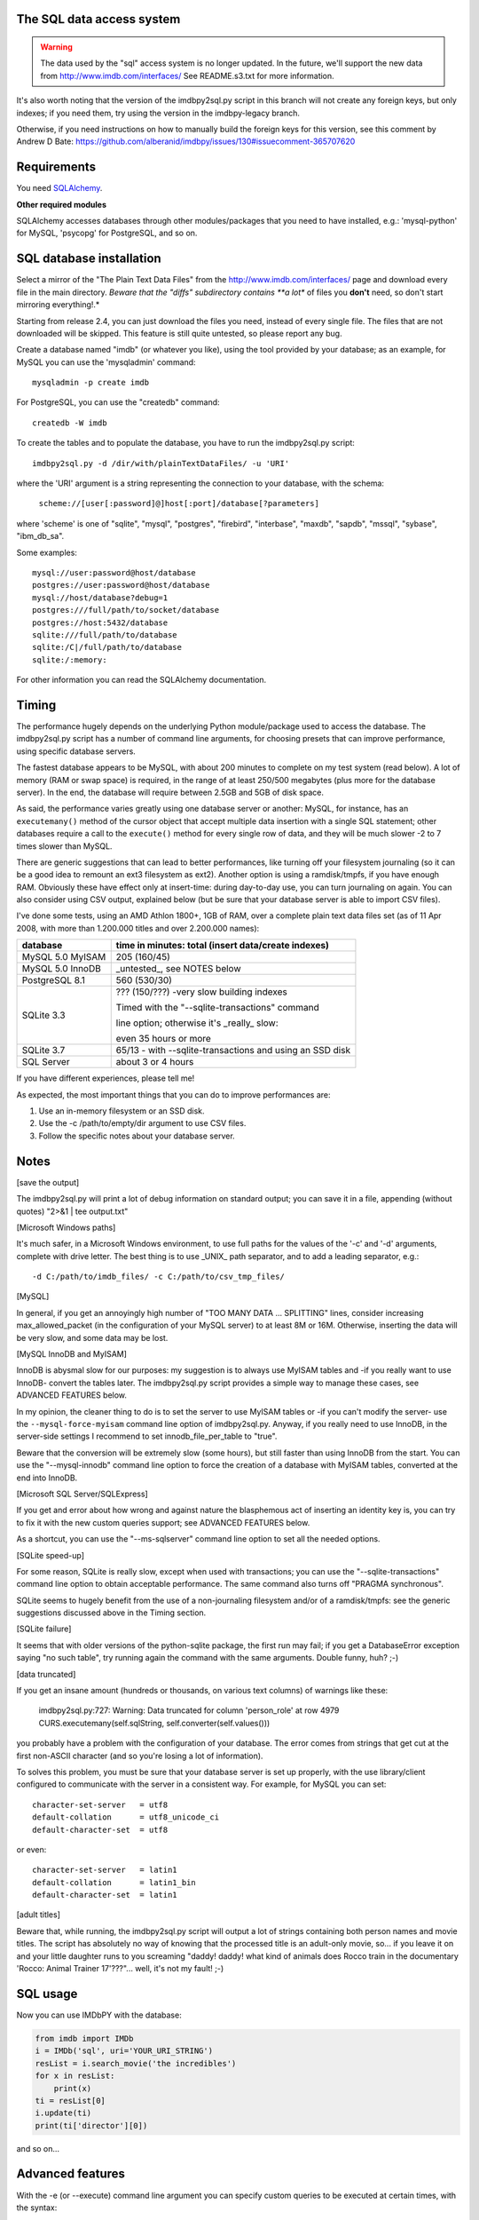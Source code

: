 The SQL data access system
--------------------------

.. warning::

   The data used by the "sql" access system is no longer updated.
   In the future, we'll support the new data from http://www.imdb.com/interfaces/
   See README.s3.txt for more information.

It's also worth noting that the version of the imdbpy2sql.py script
in this branch will not create any foreign keys, but only indexes;
if you need them, try using the version in the imdbpy-legacy branch.

Otherwise, if you need instructions on how to manually build the foreign keys
for this version, see this comment by Andrew D Bate:
https://github.com/alberanid/imdbpy/issues/130#issuecomment-365707620


Requirements
------------

You need `SQLAlchemy <https://www.sqlalchemy.org/>`_.

**Other required modules**

SQLAlchemy accesses databases through other modules/packages that you need
to have installed, e.g.: 'mysql-python' for MySQL, 'psycopg' for PostgreSQL,
and so on.


SQL database installation
-------------------------

Select a mirror of the "The Plain Text Data Files" from
the http://www.imdb.com/interfaces/ page and download every file
in the main directory. *Beware that the "diffs" subdirectory contains
**a lot** of files you **don't** need, so don't start mirroring everything!.*

Starting from release 2.4, you can just download the files you need,
instead of every single file. The files that are not downloaded
will be skipped. This feature is still quite untested,
so please report any bug.

Create a database named "imdb" (or whatever you like), using the tool provided
by your database; as an example, for MySQL you can use the 'mysqladmin'
command::

  mysqladmin -p create imdb

For PostgreSQL, you can use the "createdb" command::

  createdb -W imdb

To create the tables and to populate the database, you have to run the
imdbpy2sql.py script::

  imdbpy2sql.py -d /dir/with/plainTextDataFiles/ -u 'URI'

where the 'URI' argument is a string representing the connection
to your database, with the schema:

  ``scheme://[user[:password]@]host[:port]/database[?parameters]``

where 'scheme' is one of "sqlite", "mysql", "postgres", "firebird",
"interbase", "maxdb", "sapdb", "mssql", "sybase", "ibm_db_sa".

Some examples::

    mysql://user:password@host/database
    postgres://user:password@host/database
    mysql://host/database?debug=1
    postgres:///full/path/to/socket/database
    postgres://host:5432/database
    sqlite:///full/path/to/database
    sqlite:/C|/full/path/to/database
    sqlite:/:memory:

For other information you can read the SQLAlchemy documentation.


Timing
------

The performance hugely depends on the underlying Python module/package
used to access the database. The imdbpy2sql.py script has a number
of command line arguments, for choosing presets that can improve performance,
using specific database servers.

The fastest database appears to be MySQL, with about 200 minutes to
complete on my test system (read below). A lot of memory (RAM or swap space)
is required, in the range of at least 250/500 megabytes (plus more
for the database server). In the end, the database will require between
2.5GB and 5GB of disk space.

As said, the performance varies greatly using one database server or another:
MySQL, for instance, has an ``executemany()`` method of the cursor object
that accept multiple data insertion with a single SQL statement; other
databases require a call to the ``execute()`` method for every single row
of data, and they will be much slower -2 to 7 times slower than MySQL.

There are generic suggestions that can lead to better performances,
like turning off your filesystem journaling (so it can be a good idea to
remount an ext3 filesystem as ext2). Another option is using a ramdisk/tmpfs,
if you have enough RAM.  Obviously these have effect only at insert-time:
during day-to-day use, you can turn journaling on again. You can also consider
using CSV output, explained below (but be sure that your database server
is able to import CSV files).

I've done some tests, using an AMD Athlon 1800+, 1GB of RAM, over a complete
plain text data files set (as of 11 Apr 2008, with more than 1.200.000 titles
and over 2.200.000 names):

+----------------------+------------------------------------------------------+
|     database         |  time in minutes: total (insert data/create indexes) |
+======================+======================================================+
|  MySQL 5.0 MyISAM    |  205 (160/45)                                        |
+----------------------+------------------------------------------------------+
|  MySQL 5.0 InnoDB    |  _untested_, see NOTES below                         |
+----------------------+------------------------------------------------------+
|  PostgreSQL 8.1      |  560 (530/30)                                        |
+----------------------+------------------------------------------------------+
|  SQLite 3.3          |  ??? (150/???) -very slow building indexes           |
|                      |                                                      |
|                      |  Timed with the "--sqlite-transactions" command      |
|                      |                                                      |
|                      |  line option; otherwise it's _really_ slow:          |
|                      |                                                      |
|                      |  even 35 hours or more                               |
+----------------------+------------------------------------------------------+
|  SQLite 3.7          |  65/13 - with --sqlite-transactions                  |
|                      |  and using an SSD disk                               |
+----------------------+------------------------------------------------------+
|  SQL Server          |  about 3 or 4 hours                                  |
+----------------------+------------------------------------------------------+

If you have different experiences, please tell me!

As expected, the most important things that you can do to improve performances are:

#. Use an in-memory filesystem or an SSD disk.
#. Use the -c /path/to/empty/dir argument to use CSV files.
#. Follow the specific notes about your database server.


Notes
-----

[save the output]

The imdbpy2sql.py will print a lot of debug information on standard output;
you can save it in a file, appending (without quotes) "2>&1 | tee output.txt"


[Microsoft Windows paths]

It's much safer, in a Microsoft Windows environment, to use full paths
for the values of the '-c' and '-d' arguments, complete with drive letter.
The best thing is to use _UNIX_ path separator, and to add a leading
separator, e.g.::

  -d C:/path/to/imdb_files/ -c C:/path/to/csv_tmp_files/


[MySQL]

In general, if you get an annoyingly high number of "TOO MANY DATA
... SPLITTING" lines, consider increasing max_allowed_packet
(in the configuration of your MySQL server) to at least 8M or 16M.
Otherwise, inserting the data will be very slow, and some data may
be lost.


[MySQL InnoDB and MyISAM]

InnoDB is abysmal slow for our purposes: my suggestion is to always use
MyISAM tables and -if you really want to use InnoDB- convert the tables
later. The imdbpy2sql.py script provides a simple way to manage these cases,
see ADVANCED FEATURES below.

In my opinion, the cleaner thing to do is to set the server to use
MyISAM tables or -if you can't modify the server-
use the ``--mysql-force-myisam`` command line option of imdbpy2sql.py.
Anyway, if you really need to use InnoDB, in the server-side settings
I recommend to set innodb_file_per_table to "true".

Beware that the conversion will be extremely slow (some hours), but still
faster than using InnoDB from the start. You can use the "--mysql-innodb"
command line option to force the creation of a database with MyISAM tables,
converted at the end into InnoDB.


[Microsoft SQL Server/SQLExpress]

If you get and error about how wrong and against nature the blasphemous act
of inserting an identity key is, you can try to fix it with the new custom
queries support; see ADVANCED FEATURES below.

As a shortcut, you can use the "--ms-sqlserver" command line option
to set all the needed options.


[SQLite speed-up]

For some reason, SQLite is really slow, except when used with transactions;
you can use the "--sqlite-transactions" command line option to obtain
acceptable performance. The same command also turns off "PRAGMA synchronous".

SQLite seems to hugely benefit from the use of a non-journaling filesystem
and/or of a ramdisk/tmpfs: see the generic suggestions discussed above
in the Timing section.


[SQLite failure]

It seems that with older versions of the python-sqlite package, the first run
may fail; if you get a DatabaseError exception saying "no such table",
try running again the command with the same arguments. Double funny, huh? ;-)


[data truncated]

If you get an insane amount (hundreds or thousands, on various text columns)
of warnings like these:

  imdbpy2sql.py:727: Warning: Data truncated for column 'person_role' at row 4979
  CURS.executemany(self.sqlString, self.converter(self.values()))

you probably have a problem with the configuration of your database.
The error comes from strings that get cut at the first non-ASCII character
(and so you're losing a lot of information).

To solves this problem, you must be sure that your database server is set up
properly, with the use library/client configured to communicate with the server
in a consistent way. For example, for MySQL you can set::

  character-set-server   = utf8
  default-collation      = utf8_unicode_ci
  default-character-set  = utf8

or even::

  character-set-server   = latin1
  default-collation      = latin1_bin
  default-character-set  = latin1


[adult titles]

Beware that, while running, the imdbpy2sql.py script will output
a lot of strings containing both person names and movie titles. The script
has absolutely no way of knowing that the processed title is an adult-only
movie, so... if you leave it on and your little daughter runs to you
screaming "daddy! daddy! what kind of animals does Rocco train in the
documentary 'Rocco: Animal Trainer 17'???"... well, it's not my fault! ;-)


SQL usage
---------

Now you can use IMDbPY with the database:

.. code-block:: python

   from imdb import IMDb
   i = IMDb('sql', uri='YOUR_URI_STRING')
   resList = i.search_movie('the incredibles')
   for x in resList:
       print(x)
   ti = resList[0]
   i.update(ti)
   print(ti['director'][0])

and so on...


Advanced features
-----------------

With the -e (or --execute) command line argument you can specify
custom queries to be executed at certain times, with the syntax::

  -e "TIME:[OPTIONAL_MODIFIER:]QUERY"

where TIME is one of: 'BEGIN', 'BEFORE_DROP', 'BEFORE_CREATE',
'AFTER_CREATE', 'BEFORE_MOVIES', 'BEFORE_CAST', 'BEFORE_RESTORE',
'BEFORE_INDEXES', 'END'.

The only available OPTIONAL_MODIFIER is 'FOR_EVERY_TABLE' and it means
that the QUERY command will be executed for every table in the database
(so it doesn't make much sense to use it with BEGIN, BEFORE_DROP
or BEFORE_CREATE time...), replacing the "%(table)s" text in the QUERY
with the appropriate table name.

Other available TIMEs are: 'BEFORE_MOVIES_TODB', 'AFTER_MOVIES_TODB',
'BEFORE_PERSONS_TODB', 'AFTER_PERSONS_TODB', 'BEFORE_CHARACTERS_TODB',
'AFTER_CHARACTERS_TODB', 'BEFORE_SQLDATA_TODB', 'AFTER_SQLDATA_TODB',
'BEFORE_AKAMOVIES_TODB' and 'AFTER_AKAMOVIES_TODB'; they take no modifiers.
Special TIMEs 'BEFORE_EVERY_TODB' and 'AFTER_EVERY_TODB' apply to
every BEFORE_* and AFTER_* TIME above mentioned.

These commands are executed before and after every _toDB() call in
their respective objects (CACHE_MID, CACHE_PID and SQLData instances);
the  "%(table)s" text in the QUERY is replaced as above.

You can specify so many -e arguments as you need, even if they refer
to the same TIME: they will be executed from the first to the last.
Also, always remember to correctly escape queries: after all you're
passing it on the command line!

E.g. (ok, quite a silly example...)::

  -e "AFTER_CREATE:SELECT * FROM title;"

The most useful case is when you want to convert the tables of a MySQL
from MyISAM to InnoDB::

  -e "END:FOR_EVERY_TABLE:ALTER TABLE %(table)s ENGINE=InnoDB;"

If your system uses InnoDB by default, you can trick it with::

  -e "AFTER_CREATE:FOR_EVERY_TABLE:ALTER TABLE %(table)s ENGINE=MyISAM;" -e "END:FOR_EVERY_TABLE:ALTER TABLE %(table)s ENGINE=InnoDB;"

You can use the "--mysql-innodb" command line option as a shortcut
of the above command.

Cool, huh?

Another possible use is to fix a problem with Microsoft SQLServer/SQLExpress.
To prevent errors setting IDENTITY fields, you can run something like this::

  -e 'BEFORE_EVERY_TODB:SET IDENTITY_INSERT %(table)s ON' -e 'AFTER_EVERY_TODB:SET IDENTITY_INSERT %(table)s OFF'

You can use the "--ms-sqlserver" command line option as a shortcut
of the above command.

To use transactions to speed-up SQLite, try::

  -e 'BEFORE_EVERY_TODB:BEGIN TRANSACTION;' -e 'AFTER_EVERY_TODB:COMMIT;'

Which is also the same thing the command line option "--sqlite-transactions"
does.


CSV files
---------

Keep in mind that only MySQL, PostgreSQL and IBM DB2 are supported.
Moreover, you may run into problems, for example your postgres server process
must have read access to the directory you're storing the CSV files.

To create (and import) a set of CSV files, run imdbpy2sql.py with the
syntax::

  ./imdbpy2sql.py -d /dir/with/plainTextDataFiles/ -u URI -c /directory/where/to/store/CSVfiles

The created files will be imported near the end of the imdbpy2sql.py
processing. Notice that after that, you can safely remove these files.


CSV partial processing
----------------------

Since IMDbPY 4.5, it's possible to separate the two steps involved using
CSV files. With the "--csv-only-write" command line option the old database will
be truncated and the CSV files saved (along with imdbID information).
Using the "--csv-only-load" option you can load these saved files into
an existing database (this database MUST be the one left almost empty
by the previous run).

Beware that right now the whole procedure is not very well tested.
Using both commands, on the command line you still have to specify
the whole "-u URI -d /path/plainTextDataFiles/ -c /path/CSVfiles/"
series of arguments.
